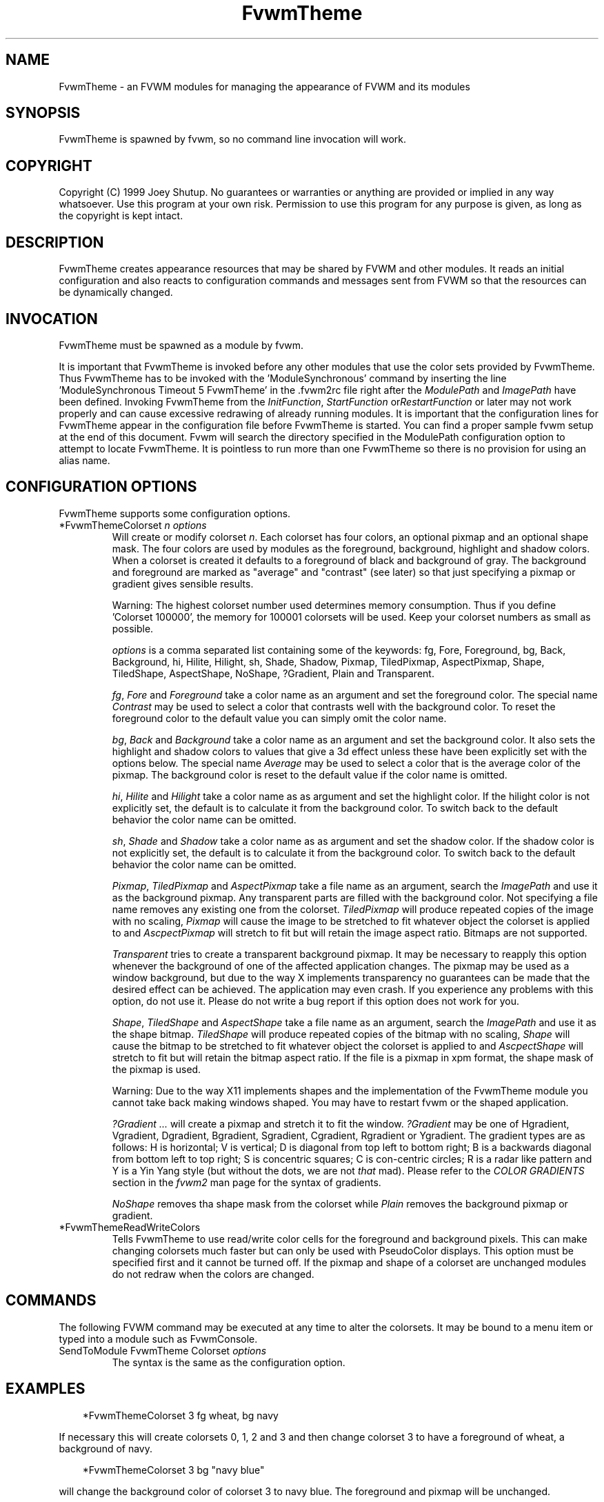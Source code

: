 .\" t
.\" @(#)FvwmTheme.1  7/20/1999
.TH FvwmTheme 1 "20 July 1999"
.UC

.SH NAME
FvwmTheme \- an FVWM modules for managing the appearance of FVWM and its modules

.SH SYNOPSIS
FvwmTheme is spawned by fvwm, so no command line invocation will work.

.SH COPYRIGHT
Copyright (C) 1999 Joey Shutup.  No guarantees or warranties or anything are
provided or implied in any way whatsoever.  Use this program at your own risk.
Permission to use this program for any purpose is given, as long as the
copyright is kept intact.

.SH DESCRIPTION
FvwmTheme creates appearance resources that may be shared by FVWM and other
modules.  It reads an initial configuration and also reacts to configuration
commands and messages sent from FVWM so that the resources can be dynamically
changed.

.SH INVOCATION
FvwmTheme must be spawned as a module by fvwm.
.PP
It is important that FvwmTheme is invoked before any other modules
that use the color sets provided by FvwmTheme.  Thus FvwmTheme has
to be invoked with the 'ModuleSynchronous' command by inserting the
line 'ModuleSynchronous Timeout 5 FvwmTheme' in the .fvwm2rc file
right after the \fIModulePath\fP and \fIImagePath\fP have been defined.
Invoking FvwmTheme from the \fIInitFunction\fP, \fIStartFunction\fP
or\fIRestartFunction\fP or later may not work properly and can
cause excessive redrawing of already running modules.  It is important
that the configuration lines for FvwmTheme appear in the configuration
file before FvwmTheme is started.  You can find a proper sample
fvwm setup at the end of this document.  Fvwm will search the
directory specified in the ModulePath configuration option to attempt
to locate FvwmTheme.  It is pointless to run more than one FvwmTheme
so there is no provision for using an alias name.

.SH CONFIGURATION OPTIONS
FvwmTheme supports some configuration options.

.IP "*FvwmThemeColorset \fIn\fP \fIoptions\fP "
Will create or modify colorset \fIn\fP. Each colorset has four colors, an
optional pixmap and an optional shape mask.  The four colors are used by
modules as the foreground, background, highlight and shadow colors.  When
a colorset is created it defaults to a foreground of black and background of
gray.  The background and foreground are marked as "average" and "contrast"
(see later) so that just specifying a pixmap or gradient gives sensible
results.

Warning: The highest colorset number used determines memory consumption.
Thus if you define 'Colorset 100000', the memory for 100001 colorsets will
be used.  Keep your colorset numbers as small as possible.

\fIoptions\fP is a comma separated list containing some of the keywords:
fg, Fore, Foreground, bg, Back, Background, hi, Hilite, Hilight, sh,
Shade, Shadow, Pixmap, TiledPixmap, AspectPixmap, Shape, TiledShape,
AspectShape, NoShape, ?Gradient, Plain and Transparent.

\fIfg\fP, \fIFore\fP and \fIForeground\fP take a color name as an argument and
set the foreground color.  The special name \fIContrast\fP may be used to
select a color that contrasts well with the background color.  To reset
the foreground color to the default value you can simply omit the color
name.

\fIbg\fP, \fIBack\fP and \fIBackground\fP take a color name as an argument and
set the background color.  It also sets the highlight and shadow colors to
values that give a 3d effect unless these have been explicitly set with the
options below.  The special name \fIAverage\fP may be used to select a color
that is the average color of the pixmap.  The background color is reset to
the default value if the color name is omitted.

\fIhi\fP, \fIHilite\fP and \fIHilight\fP take a color name as as argument and
set the highlight color.  If the hilight color is not explicitly set,
the default is to calculate it from the background color.  To switch back
to the default behavior the color name can be omitted.

\fIsh\fP, \fIShade\fP and \fIShadow\fP take a color name as as argument and
set the shadow color.  If the shadow color is not explicitly set,
the default is to calculate it from the background color.  To switch back
to the default behavior the color name can be omitted.

\fIPixmap\fP, \fITiledPixmap\fP and \fIAspectPixmap\fP take a file name as
an argument, search the \fIImagePath\fP and use it as the background pixmap.
Any transparent parts are filled with the background color.  Not specifying a
file name removes any existing one from the colorset.  \fITiledPixmap\fP will
produce repeated copies of the image with no scaling, \fIPixmap\fP will
cause the image to be stretched to fit whatever object the colorset is applied
to and \fIAscpectPixmap\fP will stretch to fit but will retain the image
aspect ratio.  Bitmaps are not supported.

\fITransparent\fP tries to create a transparent background pixmap.
It may be necessary to reapply this option whenever the background
of one of the affected application changes.
The pixmap may be used as a window background, but due to the way
X implements transparency no guarantees can be made that the desired
effect can be achieved.  The application may even crash.  If you
experience any problems with this option, do not use it.  Please do not
write a bug report if this option does not work for you.

\fIShape\fP, \fITiledShape\fP and \fIAspectShape\fP take a file name as
an argument, search the \fIImagePath\fP and use it as the shape bitmap.
\fITiledShape\fP will produce repeated copies of the bitmap with no scaling,
\fIShape\fP will cause the bitmap to be stretched to fit whatever object the
colorset is applied to and \fIAscpectShape\fP will stretch to fit but will
retain the bitmap aspect ratio.  If the file is a pixmap in xpm format,
the shape mask of the pixmap is used.

Warning: Due to the way X11 implements shapes and the implementation
of the FvwmTheme module you cannot take back making windows shaped.
You may have to restart fvwm or the shaped application.

\fI?Gradient ...\fP will create a pixmap and stretch it to fit the window.
\fI?Gradient\fP may be one of Hgradient, Vgradient, Dgradient, Bgradient,
Sgradient, Cgradient, Rgradient or Ygradient.  The gradient types are as
follows:  H is horizontal; V is vertical; D is diagonal from top left to
bottom right; B is a backwards diagonal from bottom left to top right; S
is concentric squares; C is con-centric circles; R is a radar like pattern
and Y is a Yin Yang style (but without the dots, we are not \fIthat\fP mad).
Please refer to the \fICOLOR GRADIENTS\fP section in the \fIfvwm2\fP man page
for the syntax of gradients.

\fINoShape\fP removes tha shape mask from the colorset while \fIPlain\fP
removes the background pixmap or gradient.

.IP "*FvwmThemeReadWriteColors"
Tells FvwmTheme to use read/write color cells for the foreground and background
pixels.  This can make changing colorsets much faster but can only be used with
PseudoColor displays.  This option must be specified first and it cannot be
turned off.  If the pixmap and shape of a colorset are unchanged modules
do not redraw when the colors are changed.

.SH COMMANDS
The following FVWM command may be executed at any time to alter the colorsets.
It may be bound to a menu item or typed into a module such as FvwmConsole.

.IP "SendToModule FvwmTheme Colorset \fIoptions\fP"
The syntax is the same as the configuration option.

.SH EXAMPLES

.in +.3i
*FvwmThemeColorset 3 fg wheat, bg navy
.in -.3i

If necessary this will create colorsets 0, 1, 2 and 3 and then change colorset
3 to have a foreground of wheat, a background of navy.

.in +.3i
*FvwmThemeColorset 3 bg "navy blue"
.in -.3i

will change the background color of colorset 3 to navy blue. The foreground and
pixmap will be unchanged.

.in +.3i
*FvwmThemeColorset 3 AspectPixmap \\
  large_murky_dungeon.xpm
.in -.3i

will cause depression

.in +.3i
*FvwmThemeColorset 3 bg Average
.in -.3i

will set the background color and the relief colors to match the background
pixmap. This is the default setting but it must be used if a background color
was specified and is now not required.

.in +.3i
*FvwmThemeColorset 3 YGradient 200 3 \\
  blue 1000 navy 1 blue 1000 navy
.in -.3i

will add a Yin Yang gradient background pixmap to colorset 3.  If the
background is set to average it will be recomputed as will the foreground
if that is set to contrast.

.EX
 #!/bin/sh
 FvwmCommand "SendToModule FvwmTheme Colorset 7
   fg navy, bg gray"
 while true
 do
   FvwmCommand "SendToModule FvwmTheme Colorset 7
     fg gray"
   sleep 1
   FvwmCommand "SendToModule FvwmTheme Colorset 7
     fg navy"
   sleep 1
 done
.EE

will make colorset 7 blink if used with the *FvwmThemeReadWriteColors option.

The color names used in color sets can be substituted in any fvwm
command.  Please refer to the \fICOMMAND LINE PARAMETER EXPANSION\fP
section in the fvwm2 man page and the example below for a description.

.SH SAMPLE FVWM CONFIGURATION

Below you can find a fvwm configuration file that demonstrates the
use of the FvwmTheme module.  The order in which FvwmTheme and the
other modules are configured and started is important.

.EX
 # fvwm paths
 ModulePath <put your module path here>
 ImagePath <put your image path here>

 #
 # FvwmTheme
 #
 # The FvwmTheme setup must be first in the config file,
 # right after the paths are set.
 #
 # Instead of the *FvwmThemeColorset... lines below you
 # could read in a file with these commands.  So to change
 # your color scheme you can simply copy a different file
 # over your palette file and restart fvwm:
 #
 # Read /home/my_user_name/.fvwm2_palette
 #

 # 0 = Default colours
 # 1 = Inactive windows
 # 2 = Active windows
 # 3 = Inactive menu entry and menu background
 # 4 = Active menu entry
 # 5 = greyed out menu entry (only bg used)
 # 6 = module foreground and background
 # 7 = hilight colours
 *FvwmThemeColorset 0 fg black, bg rgb:b4/aa/94
 *FvwmThemeColorset 1 fg black, bg rgb:a1/b2/c8
 *FvwmThemeColorset 2 fg black, bg rgb:da/9a/68
 *FvwmThemeColorset 3 fg black, bg rgb:b4/aa/94, \\
   VGradient 100 dtcolour5 rgb:b4/aa/94
 *FvwmThemeColorset 4 fg black, bg rgb:b4/aa/94
 *FvwmThemeColorset 5 fg rgb:d2/bf/a8, \\
   bg rgb:b4/aa/94
 *FvwmThemeColorset 6 fg black, bg rgb:b4/aa/94, \\
   VGradient 100 dtcolour5 rgb:b4/aa/94
 *FvwmThemeColorset 7 fg black, bg rgb:94/ab/bf

 # run FvwmTheme before anything else is done
 ModuleSynchronous Timeout 5 FvwmTheme

 #
 # general setup
 #
 Style * ForeColor $[fg.cs1]
 Style * BackColor $[bg.cs1]
 Style * HilightFore $[fg.cs2]
 Style * HilightBack $[bg.cs2]
 MenuStyle * MenuColorset 3
 MenuStyle * ActiveColorset 4
 MenuStyle * GreyedColorset 5

 #
 # Applications
 #
 AddToFunc InitFunction
 + I Exec exec xterm -fg $[fg.cs0] -bg $[bg.cs0]

 #
 # module setup
 #

 # ... more FvwmPager config lines ...
 *FvwmPagerColorset * 6
 *FvwmPagerBalloonColorset * 6
 *FvwmPagerHilightColorset * 7
 *FvwmPagerWindowColorsets 1 2

 # ... more FvwmIconMan config lines ...
 *FvwmIconMan*Colorset 6
 *FvwmIconMan*FocusColorset 2
 *FvwmIconMan*FocusAndSelectColorset 2
 *FvwmIconMan*PlainColorset 6
 *FvwmIconMan*SelectColorset 6
 *FvwmIconMan*TitleColorset 6

 # ... more FvwmButtons config lines ...
 *FvwmButtonsFore     $[fg.cs6]
 *FvwmButtonsBack     $[bg.cs6]
 *FvwmButtonsColorset 6
 # sample button passing color to xterm
 *FvwmButtons(Title xterm, \\
   Action "Exec exec xterm -fg $[fg.cs6] -bg[bg.cs6")

 # ... more FvwmWharf config lines ...
 *FvwmWharfColorset 6

 # ... more FvwmIdent config lines ...
 *FvwmIdentColorset 6

 # ... more FvwmWinList config lines ...
 *FvwmWinListColorset      1
 *FvwmWinListFocusColorset 2
 *FvwmWinListIconColorset  1

 # ... more FvwmTaskBar config lines ...
 *FvwmTaskBarColorset     6
 *FvwmTaskBarIconColorset 6
 *FvwmTaskBarTipsColorset 0
.EE

.SH BUGS

Initialization of fvwm, FvwmTheme and the other modules is tricky.
Please pay close attention to the text in the \fIINVOCATION\fP
section.  The example above demonstrates the proper way to get a
FvwmTheme setup running.

.SH AUTHOR

Prefers to remain anonymous.
With help from Brad Giaccio and Dominik Vogt.
